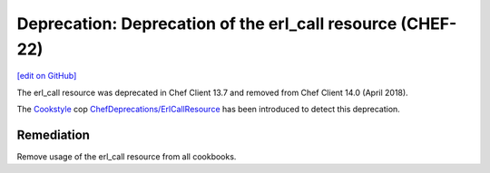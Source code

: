 =================================================================
Deprecation: Deprecation of the erl_call resource (CHEF-22)
=================================================================
`[edit on GitHub] <https://github.com/chef/chef-web-docs/blob/master/chef_master/source/deprecations_erl_call_resource.rst>`__

.. meta::
    :robots: noindex

The erl_call resource was deprecated in Chef Client 13.7 and removed from Chef Client 14.0 (April 2018).

The `Cookstyle <cookstyle.html>`__ cop `ChefDeprecations/ErlCallResource <https://github.com/chef/cookstyle/blob/master/docs/cops_chefdeprecations.md#chefdeprecationserlcallresource>`__ has been introduced to detect this deprecation.

Remediation
=============

Remove usage of the erl_call resource from all cookbooks.

